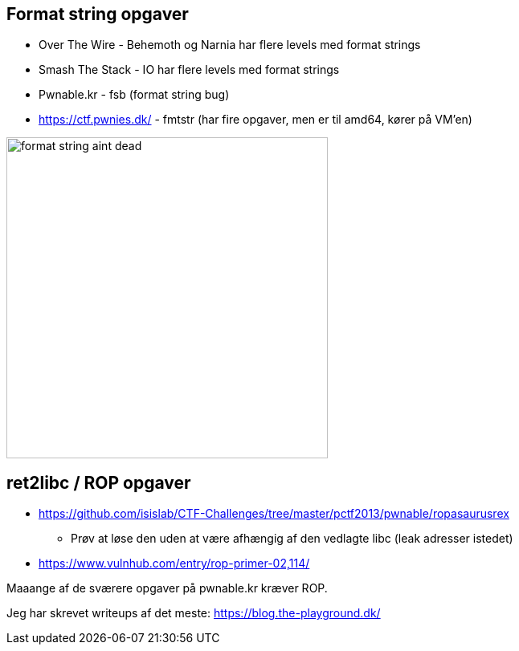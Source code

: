 Format string opgaver
---------------------

* Over The Wire - Behemoth og Narnia har flere levels med format strings
* Smash The Stack - IO har flere levels med format strings
* Pwnable.kr - fsb (format string bug)
* https://ctf.pwnies.dk/ - fmtstr (har fire opgaver, men er til amd64, kører på VM'en)

image::../images/format_string_aint_dead.png[height=400]

ret2libc / ROP opgaver
----------------------

* https://github.com/isislab/CTF-Challenges/tree/master/pctf2013/pwnable/ropasaurusrex
** Prøv at løse den uden at være afhængig af den vedlagte libc (leak adresser istedet)
* https://www.vulnhub.com/entry/rop-primer-02,114/

Maaange af de sværere opgaver på pwnable.kr kræver ROP.

Jeg har skrevet writeups af det meste: https://blog.the-playground.dk/
